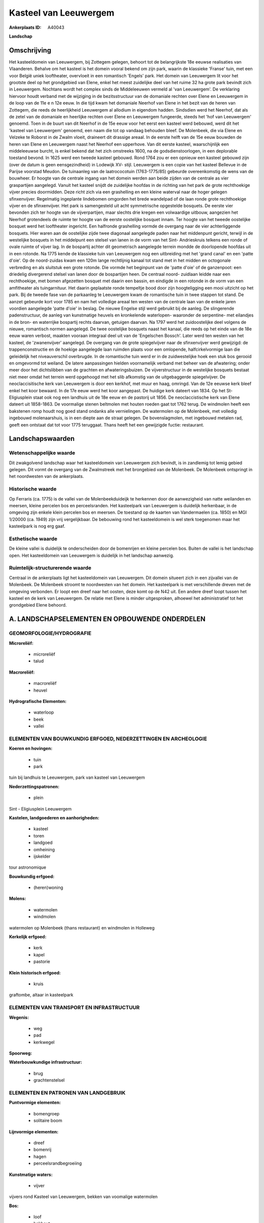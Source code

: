 Kasteel van Leeuwergem
======================

:Ankerplaats ID: A40043


**Landschap**



Omschrijving
------------

Het kasteeldomein van Leeuwergem, bij Zottegem gelegen, behoort tot de
belangrijkste 18e eeuwse realisaties van Vlaanderen. Behalve om het
kasteel is het domein vooral bekend om zijn park, waarin de klassieke
'Franse' tuin, met een voor België uniek looftheater, overvloeit in een
romantisch 'Engels' park. Het domein van Leeuwergem lit voor het
grootste deel op het grondgebied van Elene, enkel het meest zuidelijke
deel van het ruime 32 ha grote park bevindt zich in Leeuwergem. Nochtans
wordt het complex sinds de Middeleeuwen vermeld al 'van Leeuwergem'. De
verklaring hiervoor houdt verband met de wijziging in de bezitsstructuur
van de domaniale rechten over Elene en Leeuwergem in de loop van de 11e
e n 12e eeuw. In die tijd kwam het domaniale Neerhof van Elene in het
bezit van de heren van Zottegem, die reeds de heerlijkheid Leeuwergem al
allodium in eigendom hadden. Sindsdien werd het Neerhof, dat als de
zetel van de domaniale en heerlijke rechten over Elene en Leeuwergem
fungeerde, steeds het 'hof van Leeuwergem' genoemd. Toen in de buurt van
dit Neerhof in de 15e eeuw voor het eerst een kasteel werd bebouwd, werd
dit het 'kasteel van Leeuwergem' genoemd, een naam die tot op vandaag
behouden bleef. De Molenbeek, die via Elene en Velzeke te Roborst in de
Zwalm vloeit, draineert dit drassige areaal. In de eerste helft van de
15e eeuw bouwden de heren van Elene en Leeuwergem naast het Neerhof een
upperhove. Van dit eerste kasteel, waarschijnlijk een middeleeuwse
burcht, is enkel bekend dat het zich omstreeks 1600, na de
godsdienstoorlogen, in een deplorable toestand bevond. In 1625 werd een
tweede kasteel gebouwd. Rond 1764 zou er een opnieuw een kasteel gebouwd
zijn (over de datum is geen eensgezindheid) in Lodewijk XV- stijl.
Leeuwergem is een copie van het kasteel Bellevue in de Parijse voorstad
Meudon. De tuinaanleg van de laatrococotuin (1763-1775/85) gebeurde
overeenkomstig de wens van de bouwheer. Er hoogte van de centrale ingang
van het domein werden aan beide zijden van de centrale as vier
graspartijen aangelegd. Vanuit het kasteel snijdt de zuidelijke hoofdas
in de richting van het park de grote rechthoekige vijver precies
doormidden. Deze richt zich via een grashelling en een kleine waterval
naar de hoger gelegen sfinxenvijver. Regelmatig ingeplante lindebomen
omgorden het brede wandelpad of de laan ronde grote rechthoekige vijver
en de sfinxenvijver. Het park is samengesteld uit acht symmetrische
opgestelde bosquets. De eerste vier bevonden zich ter hoogte van de
vijverpartijen, maar slechts drie kregen een volwaardige uitbouw,
aangezien het Neerhof grotendeels de ruimte ter hoogte van de eerste
oostelijke bosquet innam. Ter hoogte van het tweede oostelijke bosquet
werd het looftheater ingericht. Een halfronde grashelling vormde de
overgang naar de vier achterliggende bosquets. Hier waren aan de
oostelijke zijde twee diagonaal aangelegde paden naar het middenpunt
gericht, terwijl in de westelijke bosquets in het middelpunt een stelsel
van lanen in de vorm van het Sint- Andrieskruis telkens een ronde of
ovale ruimte of vijver lag. In de bospartij achter dit geometrisch
aangelegde terrein mondde de doorlopende hoofdas uit in een rotonde. Na
1775 kende de klassieke tuin van Leeuwergem nog een uitbreiding met het
'grand canal' en een 'patte d'oie'. Op de noord-zuidas kwam een 120m
lange rechtlijnig kanaal tot stand met in het midden en octogonale
verbreding en als sluitstuk een grote rotonde. Die vormde het beginpunt
van de 'patte d'oie' of de ganzenpoot: een driedelig divergerend stelsel
van lanen door de bospartijen heen. De centraal noord- zuidlaan leidde
naar een rechthoekige, met bomen afgezetten bosquet met daarin een
bassin, en eindigde in een rotonde in de vorm van een amfitheater als
tuingarnituur. Het daarin geplaatste ronde tempeltje bood door zijn
hoogteligging een mooi uitzicht op het park. Bij de tweede fase van de
parkaanleg te Leeuwergem kwam de romantische tuin in twee stappen tot
stand. De aanzet gebeurde kort voor 1785 en nam het volledige areaal ten
westen van de centrale laan van de enkele jaren voordien aangelegde
'patte d'oie' in beslag. De nieuwe Engelse stijl werd gebruikt bij de
aanleg. De slingerende padenstructuur, de aanleg van kunstmatige heuvels
en kronkelende waterlopen- waaronder de serpentine- met eilandjes in de
bron- en waterrijke bospartij rechts daarvan, getuigen daarvan. Na 1797
werd het zuidoostelijke deel volgens de nieuwe, romantisch normen
aangelegd. De twee oostelijke bosquets naast het kanaal, die reeds op
het einde van de 18e eeuw waren verbost, maakten vooraan integraal deel
uit van de 'Engelschen Bossch'. Later werd ten westen van het kasteel,
de 'zwanenvijver' aangelegd. De overgang van de grote spiegelvijver naar
de sfinxenvijver werd gewijzigd: de trappenconstructie en de hoekige
aangelegde laan ruimden plaats voor een omlopende, halfcirkelvormige
laan die geleidelijk het niveauverschil overbrugde. In de romantische
tuin werd er in de zuidwestelijke hoek een stuk bos gerooid en omgevormd
tot weiland. De latere aanpassingen hielden voornamelijk verband met
beheer van de afwatering; onder meer door het dichtslibben van de
grachten en afwateringsbuizen. De vijverstructuur in de westelijke
bosquets bestaat niet meer omdat het terrein werd opgehoogd met het slib
afkomstig van de uitgebaggerde spiegelvijver. De neoclaccisitische kerk
van Leeuwergem is door een kerkhof, met muur en haag, omringd. Van de
12e eeuwse kerk bleef enkel het koor bewaard. In de 17e eeuw werd het
koor aangepast. De huidige kerk dateert van 1834. Op het St-
Eligiusplein staat ook nog een landhuis uit de 18e eeuw en de pastorij
uit 1856. De neoclaccistische kerk van Elene dateert uit 1858-1863. De
voormalige stenen beltmolen met houten roeden gaat tot 1762 terug. De
windmolen heeft een bakstenen romp houdt nog goed stand ondanks alle
vernielingen. De watermolen op de Molenbeek, met volledig ingebouwd
molenaarshuis, is in een diepte aan de straat gelegen. De
bovenslagmolen, met ingebouwd metalen rad, geeft een ontstaat dat tot
voor 1775 teruggaat. Thans heeft het een gewijzigde fuctie: restaurant.



Landschapswaarden
-----------------


Wetenschappelijke waarde
~~~~~~~~~~~~~~~~~~~~~~~~

Dit zwakgolvend landschap waar het kasteeldomein van Leeuwergem zich
bevindt, is in zandlemig tot lemig gebied gelegen. Dit vormt de overgang
van de Zwalmstreek met het brongebied van de Molenbeek. De Molenbeek
ontspringt in het noordwesten van de ankerplaats.

Historische waarde
~~~~~~~~~~~~~~~~~~


Op Ferraris (ca. 1775) is de vallei van de Molenbeekduideijk te
herkennen door de aanwezigheid van natte weilanden en meersen, kleine
percelen bos en perceelsranden. Het kasteelpark van Leeuwergem is
duidelijk herkenbaar, in de omgeving zijn enkele klein percelen bos en
meersen. De toestand op de kaarten van Vandermaelen (ca. 1850) en MGI
1/20000 (ca. 1949) zijn vrij vergelijkbaar. De bebouwing rond het
kasteeldomein is wel sterk toegenomen maar het kasteelpark is nog erg
gaaf.

Esthetische waarde
~~~~~~~~~~~~~~~~~~

De kleine vallei is duidelijk te onderscheiden
door de bomenrijen en kleine percelen bos. Buiten de vallei is het
landschap open. Het kasteeldomein van Leeuwergem is duidelijk in het
landschap aanwezig.



Ruimtelijk-structurerende waarde
~~~~~~~~~~~~~~~~~~~~~~~~~~~~~~~~~

Centraal in de ankerplaats ligt het kasteeldomein van Leeuwergem. Dit
domein situeert zich in een zijvallei van de Molenbeek. De Molenbeek
stroomt te noordwesten van het domein. Het kasteelpark is met
verschillende dreven met de omgeving verbonden. Er loopt een dreef naar
het oosten, deze komt op de N42 uit. Een andere dreef loopt tussen het
kasteel en de kerk van Leeuwergem. De relatie met Elene is minder
uitgesproken, alhoewel het administratief tot het grondgebied Elene
behoord.



A. LANDSCHAPSELEMENTEN EN OPBOUWENDE ONDERDELEN
-----------------------------------------------



GEOMORFOLOGIE/HYDROGRAFIE
~~~~~~~~~~~~~~~~~~~~~~~~

**Microreliëf:**

 * microreliëf
 * talud


**Macroreliëf:**

 * macroreliëf
 * heuvel

**Hydrografische Elementen:**

 * waterloop
 * beek
 * vallei



ELEMENTEN VAN BOUWKUNDIG ERFGOED, NEDERZETTINGEN EN ARCHEOLOGIE
~~~~~~~~~~~~~~~~~~~~~~~~~~~~~~~~~~~~~~~~~~~~~~~~~~~~~~~~~~~~~~~

**Koeren en hovingen:**

 * tuin
 * park


tuin bij landhuis te Leeuwergem, park van kasteel van Leeuwergem

**Nederzettingspatronen:**

 * plein

Sint - Eligiusplein Leeuwergem

**Kastelen, landgoederen en aanhorigheden:**

 * kasteel
 * toren
 * landgoed
 * omheining
 * ijskelder


tour astronomique

**Bouwkundig erfgoed:**

 * (heren)woning


**Molens:**

 * watermolen
 * windmolen


watermolen op Molenbeek (thans restaurant) en windmolen in Holleweg

**Kerkelijk erfgoed:**

 * kerk
 * kapel
 * pastorie


**Klein historisch erfgoed:**

 * kruis


graftombe, altaar in kasteelpark

ELEMENTEN VAN TRANSPORT EN INFRASTRUCTUUR
~~~~~~~~~~~~~~~~~~~~~~~~~~~~~~~~~~~~~~~~~

**Wegenis:**

 * weg
 * pad
 * kerkwegel


**Spoorweg:**

**Waterbouwkundige infrastructuur:**

 * brug
 * grachtenstelsel



ELEMENTEN EN PATRONEN VAN LANDGEBRUIK
~~~~~~~~~~~~~~~~~~~~~~~~~~~~~~~~~~~~~

**Puntvormige elementen:**

 * bomengroep
 * solitaire boom


**Lijnvormige elementen:**

 * dreef
 * bomenrij
 * hagen
 * perceelsrandbegroeiing

**Kunstmatige waters:**

 * vijver


vijvers rond Kasteel van Leeuwergem, bekken van voomalige watermolen

**Bos:**

 * loof
 * hakhout
 * middelhout
 * hooghout



OPMERKINGEN EN KNELPUNTEN
~~~~~~~~~~~~~~~~~~~~~~~~

De oostelijk dreef van het kasteeldomein komt nu op de N42 uit. Juist
ten noordoosten van het kasteeldomein bevindt zich een boomkwekerij.
